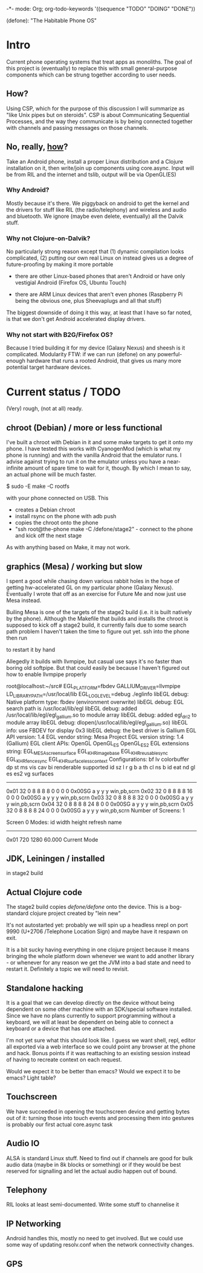 -*- mode: Org; org-todo-keywords '((sequence "TODO" "DOING" "DONE"))

(defone): "The Habitable Phone OS"

* Intro

Current phone operating systems that treat apps as monoliths.  The
goal of this project is (eventually) to replace this with small
general-purpose components which can be strung together according to
user needs.  

** How?

Using CSP, which for the purpose of this discussion I will summarize
as "like Unix pipes but on steroids".  CSP is about Communicating
Sequential Processes, and the way they communicate is by being
connected together with channels and passing messages on those
channels.  

** No, really, _how_?

Take an Android phone, install a proper Linux distribution and 
a Clojure installation on it, then write/join up components using
core.async.  Input will be from RIL and the internet and tslib, 
output will be via OpenGL(ES)

*** Why Android?

Mostly because it's there.  We piggyback on android to get the kernel
and the drivers for stuff like RIL (the radio/telephony) and wireless
and audio and bluetooth.  We ignore (maybe even delete, eventually)
all the Dalvik stuff.

*** Why not Clojure-on-Dalvik?

No particularly strong reason except that (1) dynamic compilation
looks complicated, (2) putting our own real Linux on instead gives us
a degree of future-proofing by making it more portable

- there are other Linux-based phones that aren't Android or have only
  vestigial Android (Firefox OS, Ubuntu Touch)

- there are ARM Linux devices that aren't even phones (Raspberry Pi
  being the obvious one, plus Sheevaplugs and all that stuff)

The biggest downside of doing it this way, at least that I have so
far noted, is that we don't get Android accelerated display drivers.

*** Why not start with B2G/Firefox OS?

Because I tried building it for my device (Galaxy Nexus) and sheesh is
it complicated.  Modularity FTW: if we can run (defone) on any
powerful-enough hardware that runs a rooted Android, that gives us
many more potential target hardware devices.

* Current status / TODO

(Very) rough, (not at all) ready.

** chroot (Debian) / more or less functional

I've built a chroot with Debian in it and some make targets to get it
onto my phone.  I have tested this works with CyanogenMod (which is
what my phone is running) and with the vanilla Android that the
emulator runs.  I advise against trying to run it on the emulator
unless you have a near-infinite amount of spare time to wait for it,
though.  By which I mean to say, an actual phone will be much faster.

    $ sudo -E make -C rootfs

with your phone connected on USB.  This 

- creates a Debian chroot
- install rsync on the phone with adb push
- copies the chroot onto the phone
- "ssh root@the-phone make -C /defone/stage2" - connect to the phone
  and kick off the next stage

As with anything based on Make, it may not work.  

** graphics (Mesa) / working but slow

I spent a good while chasing down various rabbit holes in the hope of
getting hw-accelerated GL on my particular phone (Galaxy Nexus).
Eventually I wrote that off as an exercise for Future Me and now just
use Mesa instead.

Builing Mesa is one of the targets of the stage2 build (i.e. it is
built natively by the phone).  Although the Makefile that builds and
installs the chroot is supposed to kick off a stage2 build, it
currently fails due to some search path problem I haven't taken the
time to figure out yet.  ssh into the phone then run

    # make -C /defone/stage2

to restart it by hand

Allegedly it builds with llvmpipe, but casual use says it's no faster than
boring old softpipe.  But that could easily be because I haven't
figured out how to enable llvmpipe properly

#+BEGIN EXAMPLE
root@localhost:~/src# EGL_PLATFORM=fbdev GALLIUM_DRIVER=llvmpipe 
 LD_LIBRARY_PATH=/usr/local/lib EGL_LOG_LEVEL=debug  ./eglinfo
libEGL debug: Native platform type: fbdev (environment overwrite)
libEGL debug: EGL search path is /usr/local/lib/egl
libEGL debug: added /usr/local/lib/egl/egl_gallium.so to module array
libEGL debug: added egl_dri2 to module array
libEGL debug: dlopen(/usr/local/lib/egl/egl_gallium.so)
libEGL info: use FBDEV for display 0x3
libEGL debug: the best driver is Gallium
EGL API version: 1.4
EGL vendor string: Mesa Project
EGL version string: 1.4 (Gallium)
EGL client APIs: OpenGL OpenGL_ES OpenGL_ES2 
EGL extensions string:
    EGL_MESA_screen_surface EGL_KHR_image_base EGL_KHR_reusable_sync
    EGL_KHR_fence_sync EGL_KHR_surfaceless_context
Configurations:
     bf lv colorbuffer dp st  ms    vis   cav bi  renderable  supported
  id sz  l  r  g  b  a th cl ns b    id   eat nd gl es es2 vg surfaces 
---------------------------------------------------------------------
0x01 32  0  8  8  8  8  0  0  0 0 0x00SG      a  y  y  y     win,pb,scrn
0x02 32  0  8  8  8  8 16  0  0 0 0x00SG      a  y  y  y     win,pb,scrn
0x03 32  0  8  8  8  8 32  0  0 0 0x00SG      a  y  y  y     win,pb,scrn
0x04 32  0  8  8  8  8 24  8  0 0 0x00SG      a  y  y  y     win,pb,scrn
0x05 32  0  8  8  8  8 24  0  0 0 0x00SG      a  y  y  y     win,pb,scrn
Number of Screens: 1

Screen 0 Modes:
  id  width height refresh  name
-----------------------------------------
0x01   720   1280   60.000  Current Mode
#+END EXAMPLE

** JDK, Leiningen / installed

in stage2 build

** Actual Clojure code

The stage2 build copies /defone/defone/ onto the device.  This is 
a bog-standard clojure project created by "lein new"

It's not autostarted yet: probably we will spin up a headless nrepl
on port 9990 (U+2706 /Telephone Location Sign) and maybe have it
respawn on exit.

It is a bit sucky having everything in one clojure project because it
means bringing the whole platform down whenever we want to add another
library - or whenever for any reason we get the JVM into a bad state
and need to restart it.  Definitely a topic we will need to revisit.

** Standalone hacking

It is a goal that we can develop directly on the device without being
dependent on some other machine with an SDK/special software
installed.  Since we have no plans currently to support programming without a
keyboard, we will at least be dependent on being able to connect a
keyboard or a device that has one attached.

I'm not yet sure what this should look like.  I guess we want shell,
repl, editor all exported via a web interface so we could point any
browser at the phone and hack.  Bonus points if it was reattaching to
an existing session instead of having to recreate context on each request.

Would we expect it to be better than emacs?  Would we expect it to be
emacs?  Light table?

** Touchscreen

We have succeeded in opening the touchscreen device and getting bytes
out of it: turning those into touch events and processing them into
gestures is probably our first actual core.async task

** Audio IO

ALSA is standard Linux stuff.  Need to find out if channels are good
for bulk audio data (maybe in 8k blocks or something) or if they
would be best reserved for signalling and let the actual audio happen
out of bound.

** Telephony

RIL looks at least semi-documented.  Write some stuff to channelise it

** IP Networking
   
Android handles this, mostly no need to get involved.  But we could
use some way of updating resolv.conf when the network connectivity changes.

** GPS
